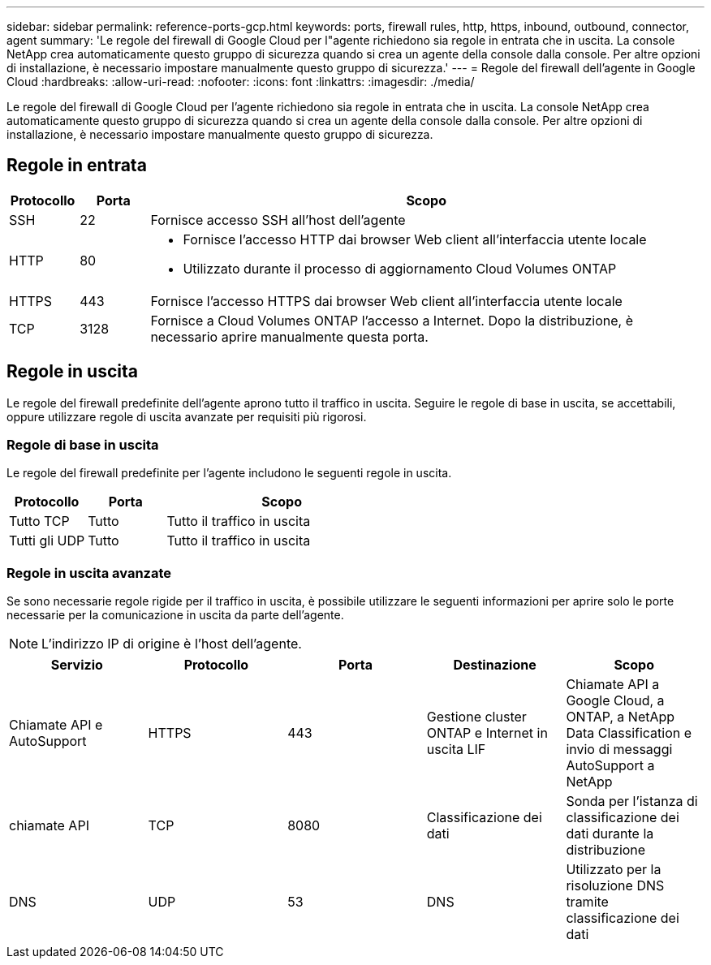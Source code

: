 ---
sidebar: sidebar 
permalink: reference-ports-gcp.html 
keywords: ports, firewall rules, http, https, inbound, outbound, connector, agent 
summary: 'Le regole del firewall di Google Cloud per l"agente richiedono sia regole in entrata che in uscita.  La console NetApp crea automaticamente questo gruppo di sicurezza quando si crea un agente della console dalla console. Per altre opzioni di installazione, è necessario impostare manualmente questo gruppo di sicurezza.' 
---
= Regole del firewall dell'agente in Google Cloud
:hardbreaks:
:allow-uri-read: 
:nofooter: 
:icons: font
:linkattrs: 
:imagesdir: ./media/


[role="lead"]
Le regole del firewall di Google Cloud per l'agente richiedono sia regole in entrata che in uscita.  La console NetApp crea automaticamente questo gruppo di sicurezza quando si crea un agente della console dalla console. Per altre opzioni di installazione, è necessario impostare manualmente questo gruppo di sicurezza.



== Regole in entrata

[cols="10,10,80"]
|===
| Protocollo | Porta | Scopo 


| SSH | 22 | Fornisce accesso SSH all'host dell'agente 


| HTTP | 80  a| 
* Fornisce l'accesso HTTP dai browser Web client all'interfaccia utente locale
* Utilizzato durante il processo di aggiornamento Cloud Volumes ONTAP




| HTTPS | 443 | Fornisce l'accesso HTTPS dai browser Web client all'interfaccia utente locale 


| TCP | 3128 | Fornisce a Cloud Volumes ONTAP l'accesso a Internet.  Dopo la distribuzione, è necessario aprire manualmente questa porta. 
|===


== Regole in uscita

Le regole del firewall predefinite dell'agente aprono tutto il traffico in uscita.  Seguire le regole di base in uscita, se accettabili, oppure utilizzare regole di uscita avanzate per requisiti più rigorosi.



=== Regole di base in uscita

Le regole del firewall predefinite per l'agente includono le seguenti regole in uscita.

[cols="20,20,60"]
|===
| Protocollo | Porta | Scopo 


| Tutto TCP | Tutto | Tutto il traffico in uscita 


| Tutti gli UDP | Tutto | Tutto il traffico in uscita 
|===


=== Regole in uscita avanzate

Se sono necessarie regole rigide per il traffico in uscita, è possibile utilizzare le seguenti informazioni per aprire solo le porte necessarie per la comunicazione in uscita da parte dell'agente.


NOTE: L'indirizzo IP di origine è l'host dell'agente.

[cols="5*"]
|===
| Servizio | Protocollo | Porta | Destinazione | Scopo 


| Chiamate API e AutoSupport | HTTPS | 443 | Gestione cluster ONTAP e Internet in uscita LIF | Chiamate API a Google Cloud, a ONTAP, a NetApp Data Classification e invio di messaggi AutoSupport a NetApp 


| chiamate API | TCP | 8080 | Classificazione dei dati | Sonda per l'istanza di classificazione dei dati durante la distribuzione 


| DNS | UDP | 53 | DNS | Utilizzato per la risoluzione DNS tramite classificazione dei dati 
|===